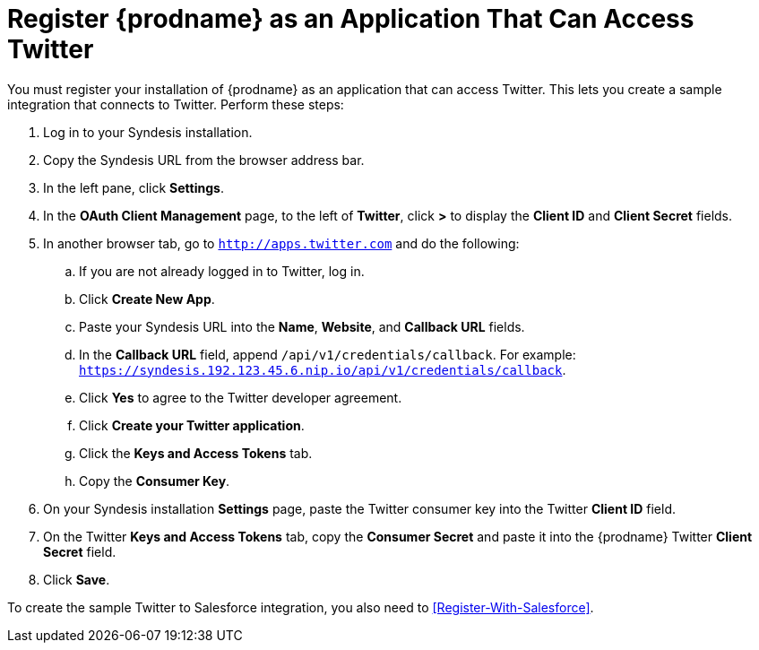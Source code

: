 [[Register-With-Twitter]]
= Register {prodname} as an Application That Can Access Twitter

You must register your installation of {prodname} as an application 
that can access Twitter. 
This lets you create a sample integration that connects
to Twitter. Perform these steps:

. Log in to your Syndesis installation.
. Copy the Syndesis URL from the browser address bar.
. In the left pane, click *Settings*.
. In the *OAuth Client Management* page, to the left of *Twitter*,
click *>* to display the *Client ID* and *Client Secret* fields.
. In another browser tab, go  to `http://apps.twitter.com` and do
the following:
.. If you are not already logged in to Twitter, log in. 
.. Click *Create New App*.
.. Paste your Syndesis URL into the *Name*, *Website*, and 
*Callback URL* fields.
.. In the *Callback URL* field, append `/api/v1/credentials/callback`. 
For example:
`https://syndesis.192.123.45.6.nip.io/api/v1/credentials/callback`.
.. Click *Yes* to agree to the Twitter developer agreement.
.. Click *Create your Twitter application*. 
.. Click the *Keys and Access Tokens* tab. 
.. Copy the *Consumer Key*.
. On your Syndesis installation *Settings* page, paste the Twitter 
consumer key into the Twitter *Client ID* field. 
. On the Twitter *Keys and Access Tokens* tab, copy the 
*Consumer Secret* and paste it into the {prodname} Twitter 
*Client Secret* field. 
. Click *Save*.

To create the sample Twitter to Salesforce integration, you also
need to <<Register-With-Salesforce>>. 
